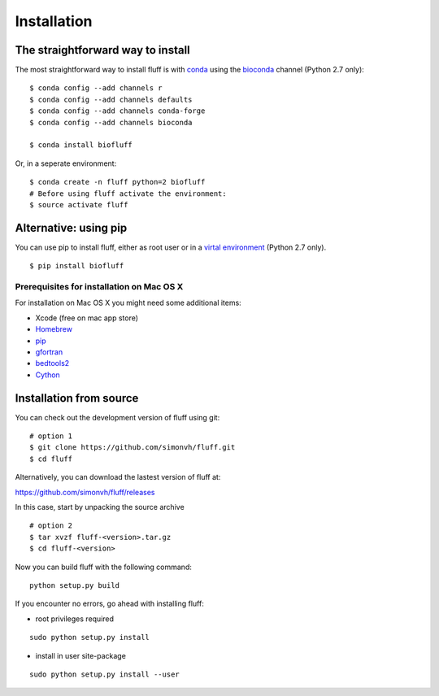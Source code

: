 Installation
============

The straightforward way to install
----------------------------------

The most straightforward way to install fluff is with conda_ 
using the bioconda_ channel (Python 2.7 only):

::

    $ conda config --add channels r
    $ conda config --add channels defaults
    $ conda config --add channels conda-forge
    $ conda config --add channels bioconda

    $ conda install biofluff

Or, in a seperate environment:

::

    $ conda create -n fluff python=2 biofluff
    # Before using fluff activate the environment:
    $ source activate fluff


.. _conda: https://docs.continuum.io/anaconda
.. _bioconda: https://bioconda.github.io/


Alternative: using pip
----------------------

You can use pip to install fluff, 
either as root user or in a `virtal environment
<http://docs.python-guide.org/en/latest/dev/virtualenvs/>`_ (Python 2.7 only).

:: 

    $ pip install biofluff


Prerequisites for installation on Mac OS X
~~~~~~~~~~~~~~~~~~~~~~~~~~~~~~~~~~~~~~~~~~

For installation on Mac OS X you might need some additional items:

- Xcode (free on mac app store)
- Homebrew_
- pip_
- gfortran_
- bedtools2_
- Cython_

.. _Homebrew: http://brew.sh
.. _pip: http://pip.readthedocs.org/en/stable/installing/
.. _gfortran: https://cran.r-project.org/bin/macosx/tools/
.. _bedtools2: https://github.com/arq5x/bedtools2
.. _Cython: http://cython.org/

Installation from source
------------------------

You can check out the development version of fluff using git:

::

    # option 1
    $ git clone https://github.com/simonvh/fluff.git
    $ cd fluff

Alternatively, you can download the lastest version of fluff at:

https://github.com/simonvh/fluff/releases

In this case, start by unpacking the source archive

::

  # option 2
  $ tar xvzf fluff-<version>.tar.gz
  $ cd fluff-<version>

Now you can build fluff with the following command:

::

  python setup.py build


If you encounter no errors, go ahead with installing fluff:

- root privileges required

::

  sudo python setup.py install


- install in user site-package

::

  sudo python setup.py install --user
